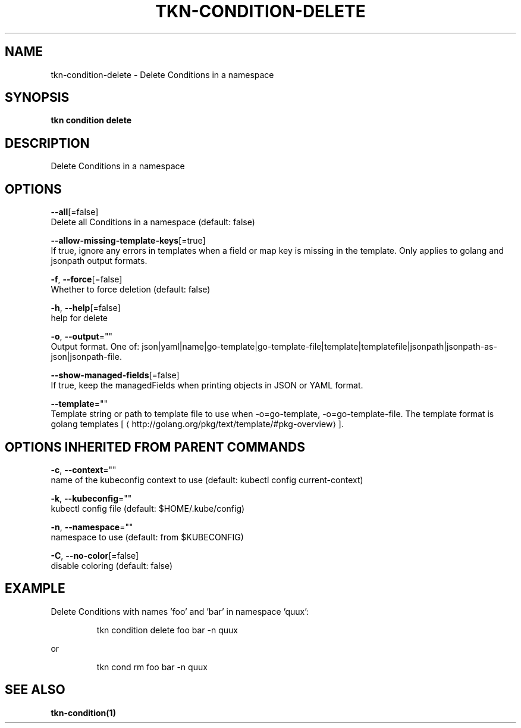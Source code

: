 .TH "TKN\-CONDITION\-DELETE" "1" "" "Auto generated by spf13/cobra" "" 
.nh
.ad l


.SH NAME
.PP
tkn\-condition\-delete \- Delete Conditions in a namespace


.SH SYNOPSIS
.PP
\fBtkn condition delete\fP


.SH DESCRIPTION
.PP
Delete Conditions in a namespace


.SH OPTIONS
.PP
\fB\-\-all\fP[=false]
    Delete all Conditions in a namespace (default: false)

.PP
\fB\-\-allow\-missing\-template\-keys\fP[=true]
    If true, ignore any errors in templates when a field or map key is missing in the template. Only applies to golang and jsonpath output formats.

.PP
\fB\-f\fP, \fB\-\-force\fP[=false]
    Whether to force deletion (default: false)

.PP
\fB\-h\fP, \fB\-\-help\fP[=false]
    help for delete

.PP
\fB\-o\fP, \fB\-\-output\fP=""
    Output format. One of: json|yaml|name|go\-template|go\-template\-file|template|templatefile|jsonpath|jsonpath\-as\-json|jsonpath\-file.

.PP
\fB\-\-show\-managed\-fields\fP[=false]
    If true, keep the managedFields when printing objects in JSON or YAML format.

.PP
\fB\-\-template\fP=""
    Template string or path to template file to use when \-o=go\-template, \-o=go\-template\-file. The template format is golang templates [
\[la]http://golang.org/pkg/text/template/#pkg-overview\[ra]].


.SH OPTIONS INHERITED FROM PARENT COMMANDS
.PP
\fB\-c\fP, \fB\-\-context\fP=""
    name of the kubeconfig context to use (default: kubectl config current\-context)

.PP
\fB\-k\fP, \fB\-\-kubeconfig\fP=""
    kubectl config file (default: $HOME/.kube/config)

.PP
\fB\-n\fP, \fB\-\-namespace\fP=""
    namespace to use (default: from $KUBECONFIG)

.PP
\fB\-C\fP, \fB\-\-no\-color\fP[=false]
    disable coloring (default: false)


.SH EXAMPLE
.PP
Delete Conditions with names 'foo' and 'bar' in namespace 'quux':

.PP
.RS

.nf
tkn condition delete foo bar \-n quux

.fi
.RE

.PP
or

.PP
.RS

.nf
tkn cond rm foo bar \-n quux

.fi
.RE


.SH SEE ALSO
.PP
\fBtkn\-condition(1)\fP
